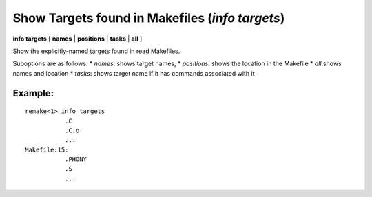 .. index:: info; target
.. _info_targets:

Show Targets found in Makefiles (`info targets`)
------------------------------------------------

**info targets** [ **names** | **positions** | **tasks** | **all** ]

Show the explicitly-named targets found in read Makefiles.

Suboptions are as follows:
* `names`: shows target names,
* `positions`: shows the location in the Makefile
* `all`:shows names and location
* `tasks`: shows target name if it has commands associated with it

Example:
++++++++

::

     remake<1> info targets
        	.C
        	.C.o
        	...
     Makefile:15:
        	.PHONY
        	.S
		...


.. seealso::

   :ref:`info tasks <info_tasks>`, :ref:`target <target>`, and :ref:`info target <info_target>`.
